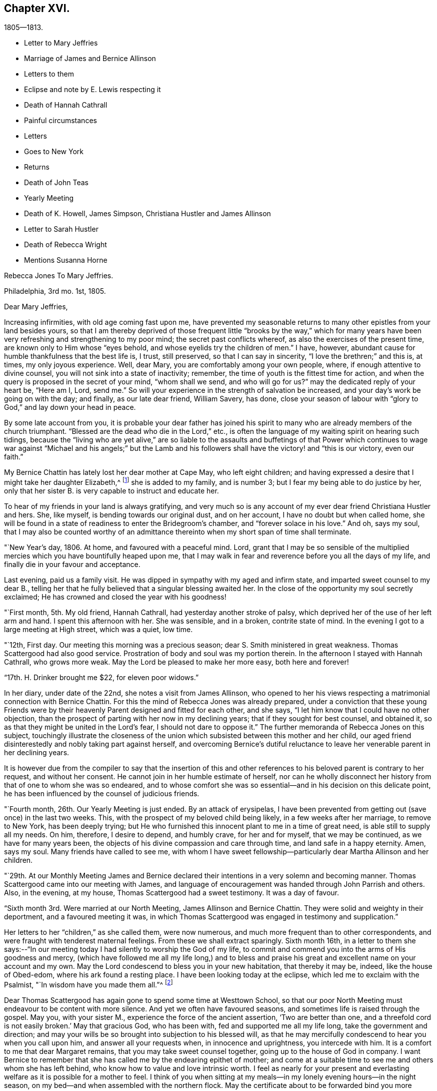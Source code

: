 == Chapter XVI.

[.chapter-subtitle--blurb]
1805--1813.

[.chapter-synopsis]
* Letter to Mary Jeffries
* Marriage of James and Bernice Allinson
* Letters to them
* Eclipse and note by E. Lewis respecting it
* Death of Hannah Cathrall
* Painful circumstances
* Letters
* Goes to New York
* Returns
* Death of John Teas
* Yearly Meeting
* Death of K. Howell, James Simpson, Christiana Hustler and James Allinson
* Letter to Sarah Hustler
* Death of Rebecca Wright
* Mentions Susanna Horne

[.embedded-content-document.letter]
--

[.letter-heading]
Rebecca Jones To Mary Jeffries.

[.signed-section-context-open]
Philadelphia, 3rd mo. 1st, 1805.

[.salutation]
Dear Mary Jeffries,

Increasing infirmities, with old age coming fast upon me,
have prevented my seasonable returns to many other epistles from your land besides yours,
so that I am thereby deprived of those frequent little "`brooks by the way,`" which
for many years have been very refreshing and strengthening to my poor mind;
the secret past conflicts whereof, as also the exercises of the present time,
are known only to Him whose "`eyes behold, and whose eyelids try the children of men.`"
I have, however, abundant cause for humble thankfulness that the best life is, I trust,
still preserved, so that I can say in sincerity, "`I love the brethren;`" and this is,
at times, my only joyous experience.
Well, dear Mary, you are comfortably among your own people, where,
if enough attentive to divine counsel, you will not sink into a state of inactivity;
remember, the time of youth is the fittest time for action,
and when the query is proposed in the secret of your mind, "`whom shall we send,
and who will go for us?`"
may the dedicated reply of your heart be, "`Here am I, Lord, send me.`"
So will your experience in the strength of salvation be increased,
and your day`'s work be going on with the day; and finally, as our late dear friend,
William Savery, has done,
close your season of labour with "`glory to God,`" and lay down your head in peace.

By some late account from you,
it is probable your dear father has joined his spirit to many
who are already members of the church triumphant.
"`Blessed are the dead who die in the Lord,`" etc.,
is often the language of my waiting spirit on hearing such tidings,
because the "`living who are yet alive,`" are so liable to the
assaults and buffetings of that Power which continues to wage
war against "`Michael and his angels;`" but the Lamb and his
followers shall have the victory! and "`this is our victory,
even our faith.`"

My Bernice Chattin has lately lost her dear mother at Cape May, who left eight children;
and having expressed a desire that I might take her daughter Elizabeth,^
footnote:[This young friend grew up under Rebecca Jones`'s care,
and remained her constant and affectionate companion to her close.]
she is added to my family, and is number 3;
but I fear my being able to do justice by her,
only that her sister B. is very capable to instruct and educate her.

To hear of my friends in your land is always gratifying,
and very much so is any account of my ever dear friend Christiana Hustler and hers.
She, like myself, is bending towards our original dust, and on her account,
I have no doubt but when called home,
she will be found in a state of readiness to enter the Bridegroom`'s chamber,
and "`forever solace in his love.`"
And oh, says my soul,
that I may also be counted worthy of an admittance
thereinto when my short span of time shall terminate.

--

"`New Year`'s day, 1806.
At home, and favoured with a peaceful mind.
Lord, grant that I may be so sensible of the multiplied
mercies which you have bountifully heaped upon me,
that I may walk in fear and reverence before you all the days of my life,
and finally die in your favour and acceptance.

Last evening, paid us a family visit.
He was dipped in sympathy with my aged and infirm state,
and imparted sweet counsel to my dear B.,
telling her that he fully believed that a singular blessing awaited her.
In the close of the opportunity my soul secretly exclaimed;
He has crowned and closed the year with his goodness!

"`First month, 5th. My old friend, Hannah Cathrall,
had yesterday another stroke of palsy,
which deprived her of the use of her left arm and hand.
I spent this afternoon with her.
She was sensible, and in a broken, contrite state of mind.
In the evening I got to a large meeting at High street, which was a quiet, low time.

"`12th, First day.
Our meeting this morning was a precious season;
dear S. Smith ministered in great weakness.
Thomas Scattergood had also good service.
Prostration of body and soul was my portion therein.
In the afternoon I stayed with Hannah Cathrall, who grows more weak.
May the Lord be pleased to make her more easy, both here and forever!

"`17th. H. Drinker brought me $22, for eleven poor widows.`"

In her diary, under date of the 22nd, she notes a visit from James Allinson,
who opened to her his views respecting a matrimonial connection with Bernice Chattin.
For this the mind of Rebecca Jones was already prepared,
under a conviction that these young Friends were by their
heavenly Parent designed and fitted for each other,
and she says, "`I let him know that I could have no other objection,
than the prospect of parting with her now in my declining years;
that if they sought for best counsel, and obtained it,
so as that they might be united in the Lord`'s fear, I should not dare to oppose it.`"
The further memoranda of Rebecca Jones on this subject,
touchingly illustrate the closeness of the union which
subsisted between this mother and her child,
our aged friend disinterestedly and nobly taking part against herself,
and overcoming Bernice`'s dutiful reluctance to leave
her venerable parent in her declining years.

It is however due from the compiler to say that the insertion of this
and other references to his beloved parent is contrary to her request,
and without her consent.
He cannot join in her humble estimate of herself,
nor can he wholly disconnect her history from that of one to whom she was so endeared,
and to whose comfort she was so essential--and in his decision on this delicate point,
he has been influenced by the counsel of judicious friends.

"`Fourth month, 26th. Our Yearly Meeting is just ended.
By an attack of erysipelas,
I have been prevented from getting out (save once) in the last two weeks.
This, with the prospect of my beloved child being likely,
in a few weeks after her marriage, to remove to New York, has been deeply trying;
but He who furnished this innocent plant to me in a time of great need,
is able still to supply all my needs.
On him, therefore, I desire to depend, and humbly crave, for her and for myself,
that we may be continued, as we have for many years been,
the objects of his divine compassion and care through time,
and land safe in a happy eternity.
Amen, says my soul.
Many friends have called to see me,
with whom I have sweet fellowship--particularly dear Martha Allinson and her children.

"`29th. At our Monthly Meeting James and Bernice declared their
intentions in a very solemn and becoming manner.
Thomas Scattergood came into our meeting with James,
and language of encouragement was handed through John Parrish and others.
Also, in the evening, at my house, Thomas Scattergood had a sweet testimony.
It was a day of favour.

"`Sixth month 3rd. Were married at our North Meeting, James Allinson and Bernice Chattin.
They were solid and weighty in their deportment, and a favoured meeting it was,
in which Thomas Scattergood was engaged in testimony and supplication.`"

Her letters to her "`children,`" as she called them, were now numerous,
and much more frequent than to other correspondents,
and were fraught with tenderest maternal feelings.
From these we shall extract sparingly.
Sixth month 16th,
in a letter to them she says:--"`In our meeting today I
had silently to worship the God of my life,
to commit and commend you into the arms of His goodness and mercy,
(which have followed me all my life long,) and to bless and
praise his great and excellent name on your account and my own.
May the Lord condescend to bless you in your new habitation, that thereby it may be,
indeed, like the house of Obed-edom, where his ark found a resting place.
I have been looking today at the eclipse, which led me to exclaim with the Psalmist,
"`In wisdom have you made them all.`"^
footnote:[The circumstance of looking at an eclipse may appear like a very common affair.
But the eclipse on the 16th of Sixth month 1806, was a very unusual one.
It was one in which, as seen at Philadelphia,
more than eleven-twelfths of the sun`'s surface was covered;
and though the day was unclouded, everything seemed to assume a somber appearance.
It occurred at a season of the year when the earth was
nearly at its greatest distance from the sun,
when, of course, the apparent diameter of that luminary was near its minimum;
at the same time the moon was not far from the point in its orbit nearest the earth,
when its apparent diameter was consequently near its maximum.
In some of the Northern States the eclipse was total,
the sun being there for a time entirely obscured.
This is a phenomenon which few persons have the opportunity of witnessing.
Dr. Halley asserts that he could not find that a total eclipse
had been visible at London between the years 1140 and 1715.
Within the last sixty years, two eclipses have been visible at Philadelphia,
in which the central parts of the sun were obscured,
leaving merely a luminous ring around the darkened portion of the sun.
At the time of a total eclipse of the sun,
the planets and some of the brightest fixed stars have
come into view.--Editor friends`' Review.]

Dear Thomas Scattergood has again gone to spend some time at Westtown School,
so that our poor North Meeting must endeavour to be content with more silence.
And yet we often have favoured seasons, and sometimes life is raised through the gospel.
May you, with your sister M., experience the force of the ancient assertion,
'`Two are better than one,
and a threefold cord is not easily broken.`' May that gracious God, who has been with,
fed and supported me all my life long, take the government and direction;
and may your wills be so brought into subjection to his blessed will,
as that he may mercifully condescend to hear you when you call upon him,
and answer all your requests when, in innocence and uprightness, you intercede with him.
It is a comfort to me that dear Margaret remains,
that you may take sweet counsel together, going up to the house of God in company.
I want Bernice to remember that she has called me by the endearing epithet of mother;
and come at a suitable time to see me and others whom she has left behind,
who know how to value and love intrinsic worth.
I feel as nearly for your present and everlasting
welfare as it is possible for a mother to feel.
I think of you when sitting at my meals--in my lonely evening hours--in the night season,
on my bed--and when assembled with the northern flock.
May the certificate about to be forwarded bind you more
closely to the living members of your meeting,
and settle you down as a squared and polished stone in that
building of which Christ Jesus is the chief corner stone,
'`in whom`' (says the Apostle) '`all the building fitly framed, etc.,
grows up together a holy temple in the Lord.`'

"`Seventh month 15th. In a letter to Bernice Allinson,
Rebecca Jones says:--"`Dear Samuel Smith spent an hour with me yesterday.
I mourn in looking at him, so emaciated, so reduced, and so old in appearance,
that you would hardly know him; yet full of love and sweetness.
I cannot help hoping that he may yet be restored to labour and service among us.`"

Eleventh month 5th,
she writes to Bernice Allinson:

[.embedded-content-document.letter]
--

"`Our Quarterly Meeting was uncommonly large;
the service in both meetings was close and sharp, both from male and female,
against detraction and spreading of evil reports.
We had dear Rebecca Wright`'s company.`"
And Twelfth month 3rd, she writes to her--"`Our old and afflicted friend,
Hannah Cathrall, has had a more general stroke of palsy, and now lies almost lifeless.
Her speech has almost failed, so that but little has been understood,
and for the last two days and nights she only breathes.
They wet her lips, but she does not swallow.
For the first eight days she knew us all,
and was full of love and sweetness,--often called for me, and begged me not to leave her;
and told me her mind was quite easy.
Now that her speech has failed, she fixes her eyes on me with great affection.
I do fully believe she will center in eternal rest and peace.
Many friends have manifested their love by going to see her.
S+++.+++ Smith, R. Price, etc., spoke comfortably to her last First day.
Oh, I do look at you with love and sweetness, and often remember the saying,
"`two are better than one,`" etc.
May the God of all grace and consolation be with us, now we are separated;
even as he has many times when you and I have sat by the light of the same
lamp and has tendered our hearts by the shedding abroad of his love,
by which we have been united in desire to fear, love and serve him forever and ever.

P+++.+++ S.--I open my letter (Sixth day, the 5th,) to mention that dear Hannah Cathrall,
after laying 72 hours in an easy sleep, quite motionless,
quietly breathed her last about 9 o`'clock this morning.

[.signed-section-closing]
I am your unchangeably affectionate mother,

[.signed-section-signature]
Rebecca Jones

--

In her diary after recording the illness and death of her "`old friend and former
companion Hannah Cathrall,`" with the particulars given in the above letter,
she adds--"`She was interred 12th mo.
7th, many friends attending.
She died aged 70 years, and near six months,
and from the sense which was afforded to my mind I do
believe has gone to rest and peace with her Maker.
Blessed be his great Name, for his mercies they endure forever.`"

On the 22nd,
after referring to two circumstances which had
deeply afflicted her in common with all Friends,
and respecting one of which she says,
"`the thing that I had for many weeks feared came upon me like
an armed man,`"--she adds--"`These cases have raised the
necessary prayer for myself and others;--oh Lord,
in mercy look down upon us--spare your people, and give not your heritage to reproach:
lest the uncircumcised triumph, and the Philistine nature say, where now is their God.
I got to meeting in a state of great weakness yesterday morning,
where solemnity attended, though all our harps were on the willows hung.
Mine still is, and will long remain there, for unless the Lord keep us, none other can.
Thomas Scattergood had a sweet time in supplication to
the God and Father of our Lord Jesus Christ,
for preservation through time, and for divine aid to journey on in fear and trembling,
etc. etc. I went pensively down to J. Pemberton`'s, and stayed there the rest of the day,
communing about what had happened in Israel, and we were very sad.
I also called on dear S. Smith.`"

"`1st mo.
1st., 1807.
Dr. Physick has buried his only son; which is to them a severe trial--but I say,
happy is it for those dear lambs who are taken
in their innocence from those fiery trials,
which some even in advanced age are unable to sustain
unaided by the power of our Almighty Helper.`"

Catherine Hartshorne in a letter to Rebecca Jones, dated 1st mo.
9th, says,
"`I have been often much instructed in remembering some conversation in our parlour,
between you and my beloved mother.
You said that you had a little precious stone of faith in your
girdle--which encouraged a belief that you would be cared for.
This I fully believe, and it has proved strengthening to me many times,
in a hope that I may also be thus favoured.`"

[.embedded-content-document.letter]
--

[.letter-heading]
Rebecca Jones to Mary Allinson

[.signed-section-context-open]
Philadelphia, 1st. Mo. 23rd. 1807.

[.salutation]
My dear friend, Mary Allinson;

I have such confidence in your friendship that though more
than a month has elapsed since the receipt of your short kind address,
I trust when you take in the several events that have occurred,
and one more afflicting and awful than I believe ever happened in our society before;^
footnote:[The circumstances to which she here alludes, excited at the time,
an unprecedented sensation in Philadelphia and its vicinity;
and were well calculated to impress the admonition:
"`Let him that thinks he stands beware lest he fall.`"
But the particulars having passed away from the
memories of most of the present generation,
need not be exposed to those who are to come.--Ed. Friends`' Review.]
you will readily excuse your poor old friend whose harp has been ever since "`hung
upon the willows,`" and the garment of mourning and unutterable sorrow and
astonishment has completely covered my spirit by day and by night.
So that though I have also deeply and tenderly sympathized with you,
I have not been able to do more.
But as by this time the melancholy tidings may have reached England,
my mind seems somewhat relieved, especially when I remember the assertion in Holy Writ:
"`Mercy rejoices against Judgment`"--and that "`secret things belong only to God,`"
who is the Supreme judge of all--and there I wish to leave the scene,--and hope so
to apply the instruction which it conveys as to remember that "`he who thinks he
stands has need to take heed lest he fall.`"

Your dear mother has had a tedious illness,
and very trying I know it must have been--but
she has been sustained by the Great Physician.
In sisterly affection salute her for me.
Her feeling sympathy I have shared in past seasons,
and have enjoyed her sympathy under the late heavy and afflictive stroke.

My poor afflicted old companion Hannah Cathrall as I expect you have heard,
has bid adieu to mutability, after a long series of weakness and pain.
I was much with her the last two weeks of her time,
and from the calm and easy state both of body and mind in which she breathed her last,
have a comfortable hope that "`her warfare was accomplished`"
etc.--and that her evening closed in peace.

Our dear friend S. Cresson is in a low spot, but will, I fully believe,
in the Lord`'s time,
experience the Sun of Righteousness to arise with healing in his wings.`"
The like comfortable hope I have for dear +++_______+++ who
is so low that she refuses to be comforted.
Tell your worthy Mother that in just now looking towards her,
I can adopt the benediction of one formerly,
"`Blessed are you among women`"--because I feel
that she is under the Great Shepherd`'s care,
who slumbers not by day nor sleeps by night,
and will eventually cause the dispensations of his Providence to work
together for her good and the good of her beloved children.

--

In her diary, 2 mo.
4th 1807,--still dwelling on the anguish noted the 22nd of 12th month,
she says--"`My mind from the two foregoing sorrowful circumstances, is so sunk,
that silence and sorrowing seem so fastened thereon,
that unless the Lord most high (whose voice I have often experienced to be
mightier than all the noise of the boisterous waves of the billows of
affliction that have passed over my head) is pleased in mercy to relieve,
help, and succor, I shall indeed sink in these deep waters,
where there is no standing--but with his blessed arm underneath there is hope.
My dear S. Cresson, who has always been, in my view, a precious plant,
being also in a low dejected state of mind, is an addition of grief to my sorrow;
and thus I exclaim, "`Woe is me.`"
Yet on the same day she writes to her whom she addressed as
her daughter a cheering letter fraught with consolation,
in which,
after commemorating the preserving power of him who sits with the solitary in families,
she says, "`Blessed be his Name,
in that he still vouchsafes to be near me now in my old age and under many infirmities,
or I should fail before him.
And when I consider my great unworthiness I cannot but exclaim,
Lord what am I that you should be mindful of me a poor creature--dust
and ashes before you!`"--"`Dear S. Cresson`" she adds,
"`is a little revived, and took part in our Quarterly Meeting on 2nd day.
Our North Meeting have lately raised by collection $800 in consideration of the
severity of the season upon the poor (not members of our Society) in our district;
with which, in wood, warm bed clothes, etc., they have relieved many worthy characters,
who could not make their needs known.
Thomas Scattergood^
footnote:[It is a pleasing circumstance to find Thomas Scattergood,
after spending a number of years during the prime of his life,
in traveling through Europe and America, proclaiming the glad tidings of the gospel,
now in his declining years engaged in relieving the
physical needs of that worthy class of sufferers,
of whom numbers are unquestionably furnished by every age and country,
who being duly conscious of the duty of providing for themselves,
as long as they have the power without pressing upon the charities of the world,
are struggling with difficulties known only to themselves and to the all penetrating eye.
If the spirit by which Thomas Scattergood was actuated, both in his gospel labours,
and in his works of charity, was more generally prevalent,
there can be no doubt that many acts of unostentatious benevolence,
would be extended towards those who are on the verge of need,
but whose modesty impels them rather to suffer than to make their necessities known.
Charity is much more worthily bestowed on such retiring characters,
than upon those who shamelessly flaunt their needs in
the face of day.--Editor of Friends`' Review.]
was at the head of the committee of distribution--John Teas
also took an active part--and I hope the blessing of some who
were ready to perish is felt by them as a sweet reward.
It was very seasonably and judiciously done.`"

Referring, 4 mo.
12th, to the considerable diminution of her circle of acquaintance by many recent deaths,
she notes the confirmation of the Truth that,
"`One generation passes and another generation comes,`" yet she says,
"`this consolation remains--the Word of the Lord abides forever, and He,
our blessed Creator, in his inscrutable wisdom, does all things rightly and well.`"

"`5 mo.
14th, Having the offer of going to New York, in company with Richard Jordan, etc.,
and having been for some time inclined to visit my dear
children J. and Bernice Allinson who are settled in that city,
I consented.
We spent a night at Robert White`'s and another at Richard Hartshorne`'s,
and were joyfully received in New York on the 17th. The
Yearly Meeting began the 22nd and held till the 29th:
in which I had some service.
I felt near unity with many dear friends, and also with some precious young plants,
whose spirits had a sweetening effect on my poor mind.`"

To Christiana Hustler, she writes from New York, 6 mo.
4th,

[.embedded-content-document.letter]
--

"`I have been in this city about three weeks,
on a visit to my daughter who was married to a choice young friend a year ago.
Oh you know not what a painful thing it was when the time of separation came;
but their union was so marked with concurrent evidences of its rectitude,
that I dared not to lift up a finger against it.
May the Lord, my gracious Helper, bless her every way!
Whenever your Sarah is thus taken from you, why then you will realize my feelings.
The Yearly Meeting, held here last week, was a time of favour.
I have had an opportunity of visiting our friend
Elizabeth Coggeshall in her own habitation,
where she has just arrived after an arduous journey through our Continent,
which engaged her for more than a year, and which noble sacrifice,
in leaving her husband and three dear children,^
footnote:[The youngest of these children,
was only about nine months old when their dedicated mother
commenced her mission of love to Friends and others.
Being in her company, when on her return, bat some time before she reached home,
I heard her say she had not seen her own dear family for eighteen months.
What a sacrifice in compliance with religious duty!--Editor of Friends`' Review.]
she yesterday at the Monthly Meeting declared had yielded to
her mind the rich reward of sweet peace and consolation.
David Sands, with his wife Clemency, were in attendance.
He is, as usual, a living example of dedication,
in fervent labour in the work of the ministry--but his voice more weak,
and utterance less clear than formerly.
He called often to see me and to chat about friends in your land:--among others,
about you and yours.
Richard Jordan, who had been at our Yearly Meeting and now belongs to this,
was my fellow passenger in the carriage in which I came here.
He is a brother beloved.`"

--

Enumerating some symptoms of failing health, she adds--

[.embedded-content-document.letter]
--

"`...so that I conclude that the journey, the painful journey, cannot be far from its end.
O says my poor soul, that with it, all my pains and sorrows may also end.
Pray for me, dear Chrissy,
that my faith and patience may not fail--for verily both are closely tried.
I am glad to hear though you are failing in flesh,
your exertive faculties and general health are, considering your years,
not much impaired--and, what is preferable to all these,
that you are alive in our blessed Master`'s service, and dedicated thereto.
May Grace, Mercy and Peace from God the Father, be with us, and abound,
through Jesus Christ our Lord forever and ever,
is the prayer of your poor and almost worn out fellow traveller,

[.signed-section-signature]
Rebecca Jones

--

"`N. York 5th mo.
31st--1807. The Yearly Meeting here concluded 6th day at noon.
Upon the whole it was a solid time throughout,
though some instances of weakness were felt.
Richard Jordan, David Sands, etc., had large communications in the public meetings.
I hope I had a little share.`"

"`I stayed,`" she notes, "`with James and Bernice Allinson till the 15th of 6th mo.,
when I went with Thomas Eddy in his carriage to his house at Elizabeth Town,
where my kind friends R. and C. Hartshorne came for me.
After pausing two days with them, and making some visits at Rahway,
R+++.+++ H. took me to R. Whites.
Reached Burlington 6th day noon, and stayed there over 1st day.
On arriving at my habitation in Brook`'s Court, and finding it and all therein safe,
I had abundant cause (as often before) to be thankful
and to bless the Name of the Shepherd of Israel,
whose mercies endure forever.`"

7th mo.
26th. "`I have been twice at meeting this day,
and much comforted under the lively and consoling ministry of dear Thomas Scattergood.`"

9th mo.
2nd. "`We have had a general visit of what is called influenza--so
that very few in the city or country have escaped,
though few cases have proved mortal.
Some aged persons have died with it.
It has been a serious matter, and I esteem it no less than a gentle shaking of the rod,
from the same fatherly Hand who has often visited our poor city,
both in mercy and in judgment.
Oh that the inhabitants may now learn Righteousness.`"

[.embedded-content-document.letter]
--

[.letter-heading]
To Mary Allinson.

[.signed-section-context-open]
Philadelphia, 2nd mo. 1808.

[.salutation]
Dear Mary,

Your sisterly communication of 14th of this month is very acceptable,
though to hear of your dear Mother`'s continued
indisposition calls forth my renewed sympathy,
but we may hope that as warm weather advances, like Thomas Ellwood`'s Winter Tree,
she "`will bud again and shoot.`"
I have been mostly kept at home this winter by the succession of damp weather,
which was always unfriendly to my constitution,
but particularly so since the painful debilitated state of my limbs,
which are not sufficiently restored to be trusted any great length from Brook`'s court.
Yet I am, I hope,
humbly thankful that I have been mostly free from those rheumatic affections,
and a desire is mostly cherished,
that I may receive the present dispensation from our merciful Father,
with due submission, and become more worthy of His blessed care and protection,
who has done for and to me great things, and who knows best how to deal with me,
a poor creature, for my good, both here and forever.
I am sorry to hear that my dear fellow pilgrims George and
Sarah Dillwyn are suffering under bodily infirmities.
I feel them often near to my best life,
and rejoice in believing that the ancient of days will not leave them.

By a late letter from M. R.----I learn that my venerable friend Sarah
Barney of Nantucket has closed her well spent life.
She took sisterly notice of me, a poor stripling, half a century ago,
and has been inflexible in her friendship ever since.
I have loved her spirit, and her great example, and wish to follow it.

See what a long letter I have written under perplexities,
and by lamp light--so excuse all that it lacks.
I have nothing better at command just now--not even a promise to mend in future,
so let your dear mother and sisters share in this and in the salutation of dear love,
from a poor old fellow soldier,

[.signed-section-signature]
Rebecca Jones

--

Having been engaged in deep travail and exercise in Burlington Meeting,
as she entered the door of her friend Martha Allinson an engaging child,
(Rebecca Jones`'s namesake) came running to the door to meet her.
Rebecca Jones took her in her arms, and pressing her to her bosom,
repeated the following lines with a charm of voice and manner which impressed the
minds of those present far more than the narration can interest our readers.

[verse]
____
`'Tis this--`'tis Innocence your bosom cheers--
This calms your troubles, this dispels your fears--
This spreads o`'er all its beautifying rays,
Makes every object, every plaything please.
This, while less things a guilty breast can awe,
Gives music to a key and beauty to a straw.
____

In the first month of the year 1809,
died her valued friend John Teas--an upright man--a
self sacrificing Philanthropist--and a sincere Friend.
In the Yellow Fever, during successive years,
he performed those painful and hazardous services to humanity which
are likely to be owned as done unto Him by the great Example,
who "`went about doing good.`"
On various occasions he aided Rebecca Jones in carrying out her schemes of benevolence.
Although the state of her health at the time scarcely warranted the effort,
she went to the funeral, and was largely drawn forth in testimony, opening with the text,
"`Speak you comfortably to Jerusalem, and cry unto her,
that her warfare is accomplished,`" etc.--
directing the discourse principally to his widow,
and affecting most of the company to tears.

In a letter to William Rotch, 4th mo.
22nd, 1811,
after noting a confinement to her house from indisposition for near six months, she says,
"`and yet, to the praise of our ever adorable Helper,
who has hitherto sustained and upheld; I am at times enabled to set up my Ebenezer.
Our Yearly Meeting ended on 7th day last.
I have been enabled to attend all the sittings except four,
and may say it was throughout a solemn and very large meeting.
We had the company of dear Susanna Horne,
and of Ann Jessop from Carolina--and several from neighbouring Yearly Meetings.
The two named are going to that of New York.
Among those who were able to attend you will be pleased to hear of George Dillwyn,
S+++.+++ Smith, Benj.
White, Thomas Scattergood, John Hoskins (now in his 84th year) Rebecca Wright,
Leonard and Jane Snowdon, Sally Cresson, Ann Mifflin, etc.,
who nobly showed themselves alive in the best cause.
Also Jacob Lindley, who has buried his wife Ruth Anna.
M+++.+++ Pleasants was out generally, and bears up admirably.
My dear friend Catharine Howell, in her 74th year, after a long illness,
was a few months since released from all sorrow and pain.
Sarah Harrison is yet with us, struggling under infirmities and manifold trials,
yet often favoured to tell of the Lord`'s goodness.
James Simpson, near three weeks ago, after a short illness,
made a peaceful and happy close; fully resigned, and quite sensible,
telling those around him, "`I am going.`"
Lying down with his clothes on, and requesting to be turned on the other side,
he said,--"`it is done,`"--and ceased breathing.
His remains were interred at Frankford amidst a large company of Friends and others.
I could not but desire, "`Let me die the death of the righteous,`" etc.

Thomas Scattergood mentioned at our Monthly Meeting yesterday his prospect
of attending the Yearly Meetings at New York and Rhode Island.
Susanna Horne and Mary Allinson are bound the same way,
having Caleb Shreeve (a valuable friend of our meeting) for their charioteer.
How I should rejoice to spend a little time among you at N.
Bedford--but as that is not to be expected by me again,
you must let me love you, as I do sincerely,
and ask for the consolation of continued remembrance in your seasons of favour.`"

"`I have received an account,`" she notes,
"`of the peaceful and happy close of my truly dear friend,
and companion in gospel labours in England, Christiana Hustler; who,
after a long illness, in the 80th year of her age,
died at her country seat at Underclifle, Yorkshire, the 27th of 6th mo. 1811.
And on the 14th of 8th mo.
dear James Allinson died at his mother`'s house in Burlington, aged 33 years,
leaving a precious wife and three children to lament
their irreparable loss--whom may the Lord sustain!`"

No notes or letters bearing date in 1812 have been found.
It appears that she attended at least a portion of the Yearly Meeting in the 4th month,
and participated in its exercises, although in a very enfeebled state.
We are informed that in one of its sittings she was eminently favoured,
drawing a comparison between the state of the Church Militant and
that of the Church Triumphant--expressing her belief that it was
designed that there should be a traveling towards a nearer
approximation to the latter while in this militant state.

[.embedded-content-document.letter]
--

[.letter-heading]
Rebecca Jones to Sarah Hustler.

[.signed-section-context-open]
Philadelphia, the 1st day of the year, 1813.

[.salutation]
My endeared friend and sister Sarah Hustler:

I have been so long your debtor that I hardly know how to begin the excuse which is
necessary for omitting to answer your letter of the 23rd of 8th month last,
and one from dear Martha Routh,
both announcing the peaceful and favoured end of your honourable and precious mother,
my truly near and dear companion, which deeply afflicted me,
being at the time weak and low both in body and mind.
Yet after nature was a little relieved,
my soul craved that I might also die the death of the righteous,
and my latter end be as sweet and as happy as hers.
Yes, my dear, I well know some of her hidden conflicts,
and that her soul`'s enemy sorely and frequently assailed her.
But even then, her head was covered in the day of battle, and for a helmet,
the hope of salvation was her and my secret rejoicing.
Oh her love to the blessed cause, and to poor me, was wonderful,
surpassing all temporal enjoyment;--yes,
we were knit as Jonathan and David--and now that a final separation has taken place,
and she happily removed from "`the noise of all
archers,`" where death is swallowed up in life,
and hope in everlasting enjoyment, my soul worships in reverent thankfulness, and craves,
for myself and for you and your dear brother, that walking humbly by the same rule,
and minding the same thing,
we may approve ourselves as followers together
of the same Lord who has led captivity captive,
and given the like precious gifts, even to the rebellious.

My spirit, while my pen is in motion, salutes you.
I am truly glad to hear of your dedication to the service of the Most High,
and I wish you safely and wisely to move in faithfulness to every divine requisition,
now in the time acceptable, that when reduced, as I at present am,
(being nearly helpless and mostly confined to my chamber) you may
look back with humble confidence to the voice of blessed acquittal,
"`Let her alone, she has done what she could,`"--which is sometimes, in boundless mercy,
vouchsafed even to me.

I am now in my 74th year, and so stiff and enfeebled, that I get out but seldom,
and only to our North Meeting, with the help of an arm and my staff;
yet in the humbling dealings of my blessed Master with me,
I am provided with the comfort of my dear Bernice Allinson,
who you may remember married a precious young man about 7 years ago.
They were happy in each other.
They settled in New York, but after some years removed to this city.
He has by his death left her a widow indeed.
Finding my powers giving way,
this dear child has taken a neat house adjoining the one I live in,
and a door communicating between our chambers, she has become my care-taker.

You may have heard of the sudden and peaceful end of our dear friend
Rebecca Wright (in her 75th year,) who after attending our Yearly Meeting,
got home, and in a few days we received an invitation to her burial.
She was an ornament and great example in society.
In the last month, Phebe, wife of our honourable friend James Pemberton,
departed this life.
And dear Sarah Harrison, after struggling with much bodily weakness, and heavy,
very heavy trials of various kinds, was happily removed a few weeks since.
These, with the peaceful close of dear John Pemberton`'s widow,
and the death of several young and promising plants about the same time,
together with my debility and varied exercises, have sunk me so low,
that I was not able to get to see any of them or their families; but remained,
a silent and secret mourner, in my own chamber,
where I now sit thus conversing with you.

12th. I can give you the pleasing information of
dear Susanna Horne`'s safe return from a long,
trying journey to the westward--having had, throughout, for her steady companion,
Mary Allinson of Burlington, a friend in the station of an Elder,
and to whom Susanna Horne seems as nearly united as I was to my beloved Christiana Hustler.
Susanna and Mary, with Thomas Scattergood (with whom they quarter,) Samuel Emlen, etc.,
spent last sixth day with me in my chamber,
and this day started on a visit to Bucks Quarter.
They look bravely, but I told Susanna Horne that her work not being done here,
I don`'t yet see any opening for her return to her native land.
Her services and example are truly satisfactory to us all,
I hear that dear Stephen Grellet is in like manner beloved among you;
and by a letter to his valuable wife he was at and in the neighbourhood of Undercliffe;
so you must have been gratified, and I also am in hearing of it,
for he is a brother beloved by me for the Work`'s sake.
If you have opportunity, present him with the expression of my love.

To dear Martha Routh and to dear A. Alexander I
wish you to give the perusal of this letter,
which must serve them as a proof of my sincere and undiminished love,
and that I retain my wish to hear often from them; for indeed,
nothing but ability of sight is lacking, to them and yourself, often.
To will is present, but how to perform I find not.

14th. I was so dim when I wrote the above,
that I almost despaired ever finishing this letter;
but I am not easy without making another attempt.
If I fail finally, I hope my dear Bernice will send it to you.
Dear Samuel Smith sends his love.
He, by a late division of our large Monthly Meeting,
is likely to become a member of the Monthly Meeting of Philadelphia,
which is painful to us both,
as we have always been fellow helpers together in the Meeting
for the Northern district for upwards of three score years,
and are still in the unbroken bonds of the Gospel.
And though all the three meetings have been much stripped of valuable members,
the multitude that do attend,
(and a large number of other professors) especially on first day mornings,
have induced Friends of the Middle Meeting to build another house to the westward,
which is nearly finished.
And materials are collecting for one to the northward.
So that like London, we shall abound in houses, whether they are all filled or not.

Although it is a low time in general, yet,
in acknowledgment of the goodness and mercy of the blessed Shepherd of Israel, I may say,
that a hopeful succession of true burden bearers is coming forward,
and a living hope is raised that the standard of
Truth and Righteousness will be supported,
and the day approaching spoken of by the prophet, when many shall run to and fro,
and knowledge in divine things be increased.
So be it, says my soul.

Dear George and Sarah Dillwyn still reside at Burlington.
George is especially strong in the exercise of his gift, and as skillful a workman as ever.

20th. By a letter from Susanna Horne,
she expects to finish her visit in Bucks Quarter so as to be in this city next week,
when I apprehend she, with Thomas Scattergood,
will mention their prospect of a visit to the families of Pine street Monthly Meeting.
In which case they will then have visited all the families in this city,
and very acceptably, as indeed their gospel labours have been,
here and elsewhere in our land.
Our friends M. Swelt, Charity Cook, Ann Jessup, Benjamin White, Henry Hull,
William Jackson, Richard Jordan, and Mehetabel Jenkins, who have laboured among you,
are all living, though some are growing infirm,
and especially dear Nicholas Waln and Phebe Speakman,
who are evidently breaking down--but none more so than your sincerely attached and
aged sister in the fellowship of the Gospel of peace and salvation.

[.signed-section-signature]
Rebecca Jones

--
